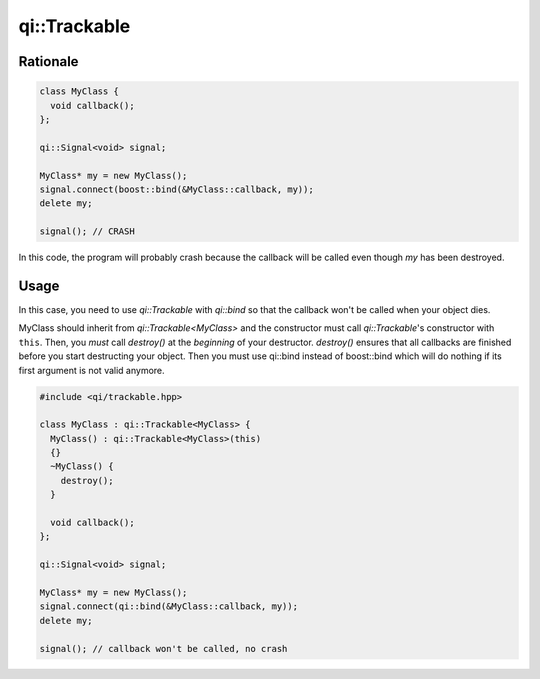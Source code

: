 .. _api-trackable:
.. cpp:namespace:: qi::Trackable
.. cpp:auto_template:: True
.. default-role:: cpp:guess

qi::Trackable
*************

Rationale
=========

.. code-block:: cpp

  class MyClass {
    void callback();
  };

  qi::Signal<void> signal;

  MyClass* my = new MyClass();
  signal.connect(boost::bind(&MyClass::callback, my));
  delete my;

  signal(); // CRASH

In this code, the program will probably crash because the callback will be
called even though `my` has been destroyed.

Usage
=====

In this case, you need to use `qi::Trackable` with `qi::bind` so that the
callback won't be called when your object dies.

MyClass should inherit from `qi::Trackable<MyClass>` and the constructor must
call `qi::Trackable`'s constructor with ``this``. Then, you *must* call
`destroy()` at the *beginning* of your destructor. `destroy()` ensures that all
callbacks are finished before you start destructing your object. Then you must
use qi::bind instead of boost::bind which will do nothing if its first argument
is not valid anymore.

.. code-block:: cpp

  #include <qi/trackable.hpp>

  class MyClass : qi::Trackable<MyClass> {
    MyClass() : qi::Trackable<MyClass>(this)
    {}
    ~MyClass() {
      destroy();
    }

    void callback();
  };

  qi::Signal<void> signal;

  MyClass* my = new MyClass();
  signal.connect(qi::bind(&MyClass::callback, my));
  delete my;

  signal(); // callback won't be called, no crash

.. cpp:autoclass:: qi::Trackable

.. cpp:autofunction:: qi::bind
